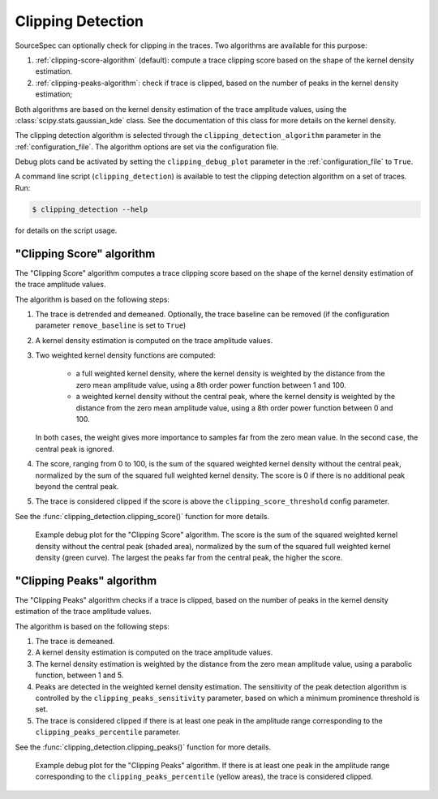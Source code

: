 .. _clipping_detection:

##################
Clipping Detection
##################

SourceSpec can optionally check for clipping in the traces.
Two algorithms are available for this purpose:

1. :ref:`clipping-score-algorithm` (default): compute a trace clipping score
   based on the shape of the kernel density estimation.
2. :ref:`clipping-peaks-algorithm`: check if trace is clipped, based on the
   number of peaks in the kernel density estimation;

Both algorithms are based on the kernel density estimation of the trace
amplitude values, using the :class:`scipy.stats.gaussian_kde` class.
See the documentation of this class for more details on the kernel density.

The clipping detection algorithm is selected through the
``clipping_detection_algorithm`` parameter in the :ref:`configuration_file`.
The algorithm options are set via the configuration file.

Debug plots cand be activated by setting the ``clipping_debug_plot`` parameter
in the :ref:`configuration_file` to ``True``.

A command line script (``clipping_detection``) is available to test the
clipping detection algorithm on a set of traces. Run:

.. code-block:: bash

    $ clipping_detection --help

for details on the script usage.


.. _clipping-score-algorithm:

"Clipping Score" algorithm
~~~~~~~~~~~~~~~~~~~~~~~~~~

The "Clipping Score" algorithm computes a trace clipping score based on the
shape of the kernel density estimation of the trace amplitude values.

The algorithm is based on the following steps:

1. The trace is detrended and demeaned. Optionally, the trace baseline
   can be removed (if the configuration parameter ``remove_baseline`` is set
   to ``True``)

2. A kernel density estimation is computed on the trace amplitude values.

3. Two weighted kernel density functions are computed:

      - a full weighted kernel density, where the kernel density is
        weighted by the distance from the zero mean amplitude value,
        using a 8th order power function between 1 and 100.
      - a weighted kernel density without the central peak, where the
        kernel density is weighted by the distance from the zero mean
        amplitude value, using a 8th order power function between 0
        and 100.

   In both cases, the weight gives more importance to samples far from
   the zero mean value. In the second case, the central peak is ignored.

4. The score, ranging from 0 to 100, is the sum of the squared weighted
   kernel density without the central peak, normalized by the sum of
   the squared full weighted kernel density. The score is 0 if there is
   no additional peak beyond the central peak.

5. The trace is considered clipped if the score is above the
   ``clipping_score_threshold`` config parameter.

See the :func:`clipping_detection.clipping_score()` function for more
details.

.. figure:: imgs/WI.DSD.00.HHZ-clipping_score.svg
  :alt: Example debug plot for the "Clipping Score" algorithm
  :width: 700

  Example debug plot for the "Clipping Score" algorithm. The score is the sum
  of the squared weighted kernel density without the central peak (shaded
  area), normalized by the sum of the squared full weighted kernel density
  (green curve). The largest the peaks far from the central peak, the higher
  the score.


.. _clipping-peaks-algorithm:

"Clipping Peaks" algorithm
~~~~~~~~~~~~~~~~~~~~~~~~~~

The "Clipping Peaks" algorithm checks if a trace is clipped, based on the
number of peaks in the kernel density estimation of the trace amplitude values.

The algorithm is based on the following steps:

1. The trace is demeaned.

2. A kernel density estimation is computed on the trace amplitude values.

3. The kernel density estimation is weighted by the distance from the
   zero mean amplitude value, using a parabolic function, between 1 and 5.

4. Peaks are detected in the weighted kernel density estimation. The
   sensitivity of the peak detection algorithm is controlled by the
   ``clipping_peaks_sensitivity`` parameter, based on which a minimum
   prominence threshold is set.

5. The trace is considered clipped if there is at least one peak in the
   amplitude range corresponding to the ``clipping_peaks_percentile``
   parameter.

See the :func:`clipping_detection.clipping_peaks()` function for more
details.

.. figure:: imgs/WI.DSD.00.HHZ-clipping_peaks.svg
  :alt: Example debug plot for the "Clipping Peaks" algorithm
  :width: 700

  Example debug plot for the "Clipping Peaks" algorithm. If there is at least
  one peak in the amplitude range corresponding to the
  ``clipping_peaks_percentile`` (yellow areas), the trace is considered
  clipped.

